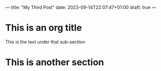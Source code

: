 ---
title: "My Third Post"
date: 2023-09-14T22:07:47+01:00
draft: true
---

* This is an org title

This is the text under that sub-section

* This is another section


